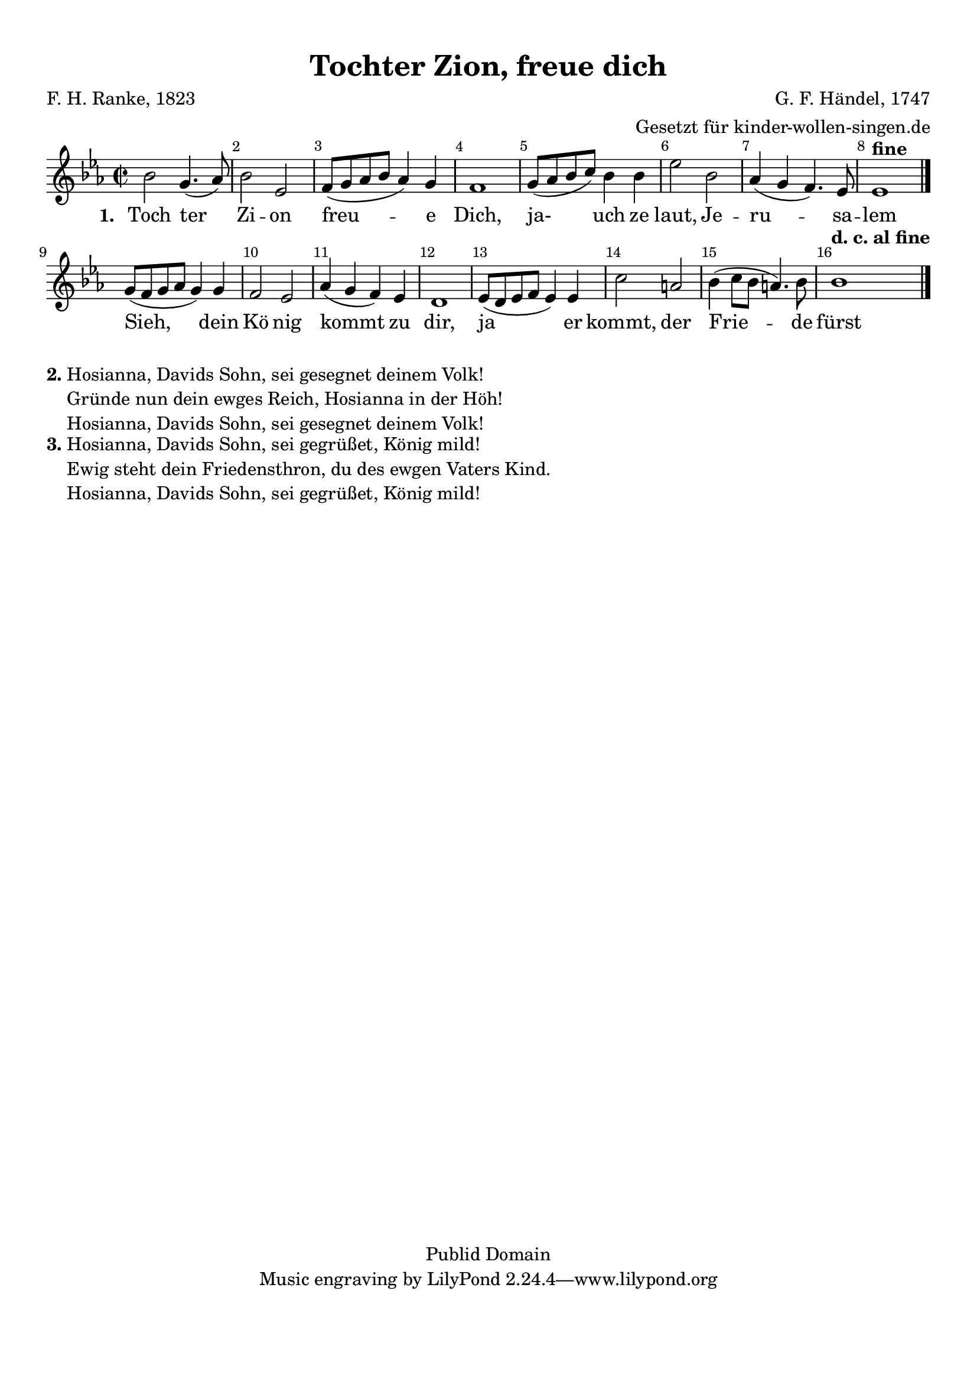 %=============================================
%   created by MuseScore Version: 0.9.6
%          Mittwoch, 17. November 2010
%=============================================

\version "2.24.0"



#(set-default-paper-size "a4")

\layout {
  indent = #0
}

\paper {
  line-width    = 190\mm
  left-margin   = 10\mm
  top-margin    = 10\mm
  bottom-margin = 20\mm
  %%indent = 0 \mm
  %%set to ##t if your score is less than one page:
  ragged-last-bottom = ##t
  ragged-bottom = ##f
  %% in orchestral scores you probably want the two bold slashes
  %% separating the systems: so uncomment the following line:
  %% system-separator-markup = \slashSeparator
}

\header {
  title = "Tochter Zion, freue dich"
  composer = "G. F. Händel, 1747"
  poet = "F. H. Ranke, 1823"
  arranger = "Gesetzt für kinder-wollen-singen.de"
  copyright = "Publid Domain"
}

AvoiceAA = \relative c'{
  \set Staff.instrumentName = #""
  \set Staff.shortInstrumentName = #""
  \clef treble
  %staffkeysig
  \key es \major
  %barkeysig:
  \key es \major
  %bartimesig:
  \time 2/2
  bes'2 g4.( aes8)      | % 1
  bes2 ees,      | % 2
  f8( g aes bes aes4) g      | % 3
  f1      | % 4
  g8( aes bes c) bes4 bes      | % 5
  ees2 bes      | % 6
  aes4( g f4.) ees8      | % 7
  ees1 ^\markup {\upright \bold  "fine"} \bar "|."     | % 8
  g8( f g aes g4) g      | % 9
  f2 ees      | % 10
  aes4( g f) ees      | % 11
  d1      | % 12
  ees8( d ees f ees4) ees      | % 13
  c'2 a      | % 14
  bes4( c8 bes a4.) bes8      | % 15
  bes1 ^\markup {\upright \bold  "d. c. al fine"} \bar "|."
}% end of last bar in partorvoice

ApartAverseA = \lyricmode { \set stanza = " 1. " Toch  ter Zi -- on freu -- e Dich, ja- uch ze laut, Je -- ru -- sa -- lem Sieh, dein Kö nig kommt zu dir, ja er kommt, der Frie -- de fürst }

\score {
  <<
    \context Staff = ApartA <<
      \context Voice = AvoiceAA \AvoiceAA
    >>

    \context Lyrics = ApartAverseA\lyricsto AvoiceAA  \ApartAverseA



    \set Score.skipBars = ##t
    %%\set Score.melismaBusyProperties = #'()
    \override Score.BarNumber #'break-visibility = #end-of-line-invisible %%every bar is numbered.!!!
    %% remove previous line to get barnumbers only at beginning of system.
    #(set-accidental-style 'modern-cautionary)
    \set Score.markFormatter = #format-mark-box-letters %%boxed rehearsal-marks
    %%        \override Score.TimeSignature #'style = #'() %%makes timesigs always numerical
    %% remove previous line to get cut-time/alla breve or common time
    \set Score.pedalSustainStyle = #'mixed
    %% make spanners comprise the note it end on, so that there is no doubt that this note is included.
    \override Score.TrillSpanner #'(bound-details right padding) = #-2
    \override Score.TextSpanner #'(bound-details right padding) = #-1
    %% Lilypond's normal textspanners are too weak:
    \override Score.TextSpanner #'dash-period = #1
    \override Score.TextSpanner #'dash-fraction = #0.5
    %% lilypond chordname font, like mscore jazzfont, is both far too big and extremely ugly (olagunde@start.no):
    \override Score.ChordName #'font-family = #'roman
    \override Score.ChordName #'font-size =#0
    %% In my experience the normal thing in printed scores is maj7 and not the triangle. (olagunde):
    \set Score.majorSevenSymbol = \markup {maj7}
  >>

  %% Boosey and Hawkes, and Peters, have barlines spanning all staff-groups in a score,
  %% Eulenburg and Philharmonia, like Lilypond, have no barlines between staffgroups.
  %% If you want the Eulenburg/Lilypond style, comment out the following line:
  \layout {\context {\Score \consists Span_bar_engraver}}
}%% end of score-block

\markup {
  \bold "2."
  \column {
    "Hosianna, Davids Sohn, sei gesegnet deinem Volk!"
    "Gründe nun dein ewges Reich, Hosianna in der Höh!"
    "Hosianna, Davids Sohn, sei gesegnet deinem Volk!"
  }
}
\markup {
  \bold "3."
  \column {
    "Hosianna, Davids Sohn, sei gegrüßet, König mild!"
    "Ewig steht dein Friedensthron, du des ewgen Vaters Kind."
    "Hosianna, Davids Sohn, sei gegrüßet, König mild!"
  }
}

#(set-global-staff-size 20)
